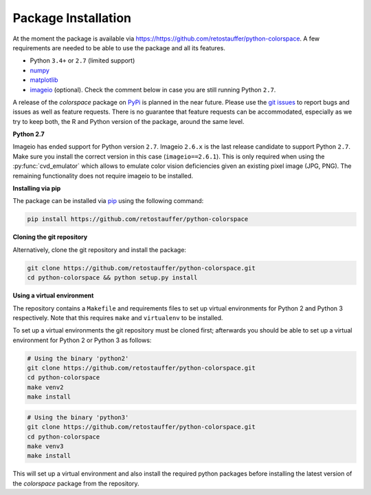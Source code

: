 
.. _article-installation:

Package Installation
====================

At the moment the package is available via
`<https://https://github.com/retostauffer/python-colorspace>`_.
A few requirements are needed to be able to use the package and all its features.

* Python ``3.4+`` or ``2.7`` (limited support)
* `numpy <https://pypi.org/project/numpy/>`_
* `matplotlib <https://pypi.org/project/matplotlib/>`_
* `imageio <https://pypi.org/project/imageio/>`_ (optional).
  Check the comment below in case you are still running Python ``2.7``.

A release of the *colorspace* package on `PyPi <https://pypi.org>`_ is planned
in the near future. Please use the
`git issues <https://github.com/retostauffer/python-colorspace/issues>`_
to report bugs and issues as well as feature requests. There is no
guarantee that feature requests can be accommodated, especially as we try to
keep both, the R and Python version of the package, around the same level.

**Python 2.7**

Imageio has ended support for Python version ``2.7``. Imageio ``2.6.x`` is the last
release candidate to support Python ``2.7``. Make sure you install the correct version
in this case (``imageio==2.6.1``). This is only required when using the 
:py:func:`cvd_emulator` which allows to emulate color vision deficiencies given
an existing pixel image (JPG, PNG). The remaining functionality does not require
imageio to be installed.


**Installing via pip**

The package can be installed via `pip <https://pypi.org/project/pip/>`_ using the following command:

.. code-block:: console

    pip install https://github.com/retostauffer/python-colorspace


**Cloning the git repository**

Alternatively, clone the git repository and install the package:

.. code-block:: console

    git clone https://github.com/retostauffer/python-colorspace.git
    cd python-colorspace && python setup.py install

**Using a virtual environment**

The repository contains a ``Makefile`` and requirements files to 
set up virtual environments for Python 2 and Python 3 respectively.
Note that this requires ``make`` and ``virtualenv`` to be installed.

To set up a virtual environments
the git repository must be cloned first; afterwards you should be able
to set up a virtual environment for Python 2 or Python 3 as follows:

.. code-block:: console

    # Using the binary 'python2'
    git clone https://github.com/retostauffer/python-colorspace.git
    cd python-colorspace
    make venv2
    make install

.. code-block:: console

    # Using the binary 'python3'
    git clone https://github.com/retostauffer/python-colorspace.git
    cd python-colorspace
    make venv3
    make install

This will set up a virtual environment and also install the required
python packages before installing the latest version of the *colorspace*
package from the repository.



















